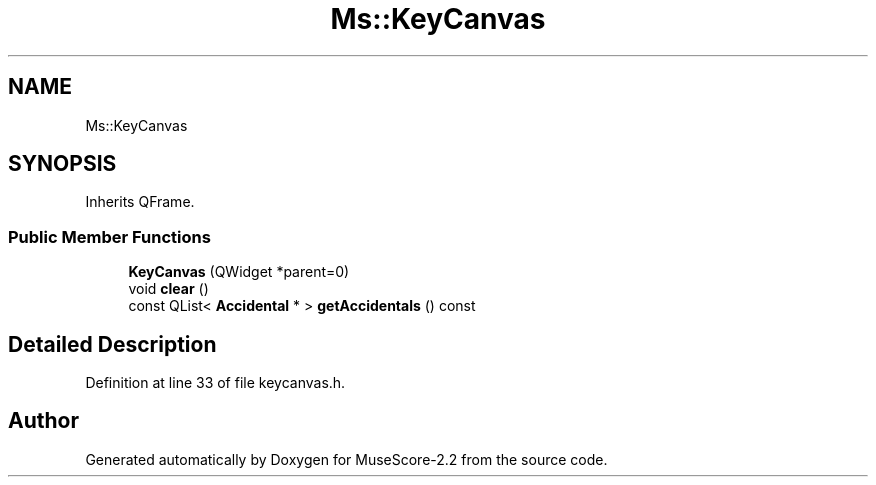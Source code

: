 .TH "Ms::KeyCanvas" 3 "Mon Jun 5 2017" "MuseScore-2.2" \" -*- nroff -*-
.ad l
.nh
.SH NAME
Ms::KeyCanvas
.SH SYNOPSIS
.br
.PP
.PP
Inherits QFrame\&.
.SS "Public Member Functions"

.in +1c
.ti -1c
.RI "\fBKeyCanvas\fP (QWidget *parent=0)"
.br
.ti -1c
.RI "void \fBclear\fP ()"
.br
.ti -1c
.RI "const QList< \fBAccidental\fP * > \fBgetAccidentals\fP () const"
.br
.in -1c
.SH "Detailed Description"
.PP 
Definition at line 33 of file keycanvas\&.h\&.

.SH "Author"
.PP 
Generated automatically by Doxygen for MuseScore-2\&.2 from the source code\&.

